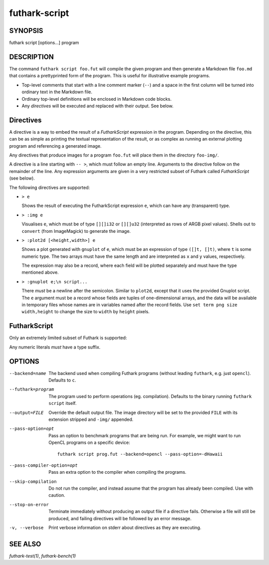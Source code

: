 .. role:: ref(emphasis)

.. _futhark-script(1):

==============
futhark-script
==============

SYNOPSIS
========

futhark script [options...] program

DESCRIPTION
===========

The command ``futhark script foo.fut`` will compile the given program
and then generate a Markdown file ``foo.md`` that contains a
prettyprinted form of the program.  This is useful for illustrative
example programs.

* Top-level comments that start with a line comment marker (``--``)
  and a space in the first column will be turned into ordinary text in
  the Markdown file.

* Ordinary top-level definitions will be enclosed in Markdown code
  blocks.

* Any *directives* will be executed and replaced with their output.
  See below.

Directives
==========

A directive is a way to embed the result of a *FutharkScript*
expression in the program.  Depending on the directive, this can be as
simple as printing the textual representation of the result, or as
complex as running an external plotting program and referencing a
generated image.

Any directives that produce images for a program ``foo.fut`` will
place them in the directory ``foo-img/``.

A directive is a line starting with ``-- >``, which must follow an
empty line.  Arguments to the directive follow on the remainder of the
line.  Any expression arguments are given in a very restricted subset
of Futhark called *FutharkScript* (see below).

The following directives are supported:

* ``> e``

  Shows the result of executing the FutharkScript expression ``e``,
  which can have any (transparent) type.

* ``> :img e``

  Visualises ``e``, which must be of type ``[][]i32`` or ``[][]u32``
  (interpreted as rows of ARGB pixel values).  Shells out to
  ``convert`` (from ImageMagick) to generate the image.

* ``> :plot2d [<height,width>] e``

  Shows a plot generated with ``gnuplot`` of ``e``, which must be an
  expression of type ``([]t, []t)``, where ``t`` is some numeric type.
  The two arrays must have the same length and are interpreted as
  ``x`` and ``y`` values, respectively.

  The expression may also be a record, where each field will be
  plotted separately and must have the type mentioned above.

* ``> :gnuplot e;\n script...``

  There *must* be a newline after the semicolon.  Similar to
  ``plot2d``, except that it uses the provided Gnuplot script.  The
  ``e`` argument must be a record whose fields are tuples of
  one-dimensional arrays, and the data will be available in temporary
  files whose names are in variables named after the record fields.
  Use ``set term png size width,height`` to change the size to
  ``width`` by ``height`` pixels.

FutharkScript
=============

Only an extremely limited subset of Futhark is supported:

.. productionlist::
   scriptexp:   `id` `scriptexp`*
            : | "(" `scriptexp` ")"
            : | "(" `scriptexp` ( "," `scriptexp` )+ ")"
            : | "{" "}"
            : | "{" (`id` = `scriptexp`) ("," `id` = `scriptexp`)* "}"
            : | `literal`

Any numeric literals *must* have a type suffix.

OPTIONS
=======

--backend=name

  The backend used when compiling Futhark programs (without leading
  ``futhark``, e.g. just ``opencl``).  Defaults to ``c``.

--futhark=program

  The program used to perform operations (eg. compilation).  Defaults
  to the binary running ``futhark script`` itself.

--output=FILE

  Override the default output file.  The image directory will be set
  to the provided ``FILE`` with its extension stripped and ``-img/``
  appended.

--pass-option=opt

  Pass an option to benchmark programs that are being run.  For
  example, we might want to run OpenCL programs on a specific device::

    futhark script prog.fut --backend=opencl --pass-option=-dHawaii

--pass-compiler-option=opt

  Pass an extra option to the compiler when compiling the programs.

--skip-compilation

  Do not run the compiler, and instead assume that the program has
  already been compiled.  Use with caution.

--stop-on-error

  Terminate immediately without producing an output file if a
  directive fails.  Otherwise a file will still be produced, and
  failing directives will be followed by an error message.

-v, --verbose

  Print verbose information on stderr about directives as they are
  executing.


SEE ALSO
========

:ref:`futhark-test(1)`, :ref:`futhark-bench(1)`
